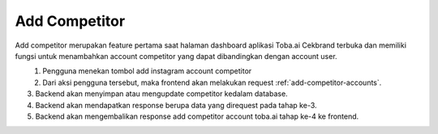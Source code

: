 Add Competitor
++++++++++++++

Add competitor merupakan feature pertama saat halaman dashboard aplikasi Toba.ai Cekbrand terbuka 
dan memiliki fungsi untuk menambahkan account competitor yang dapat dibandingkan dengan account user.

.. figure:: ./add-competitor.png
    :scale: 50
    :align: left

1. Pengguna menekan tombol add instagram account competitor
2. Dari aksi pengguna tersebut, maka frontend akan melakukan request :ref:`add-competitor-accounts`.
3. Backend akan menyimpan atau mengupdate competitor kedalam database.
4. Backend akan mendapatkan response berupa data yang direquest pada tahap ke-3.
5. Backend akan mengembalikan response add competitor account toba.ai tahap ke-4 ke frontend.